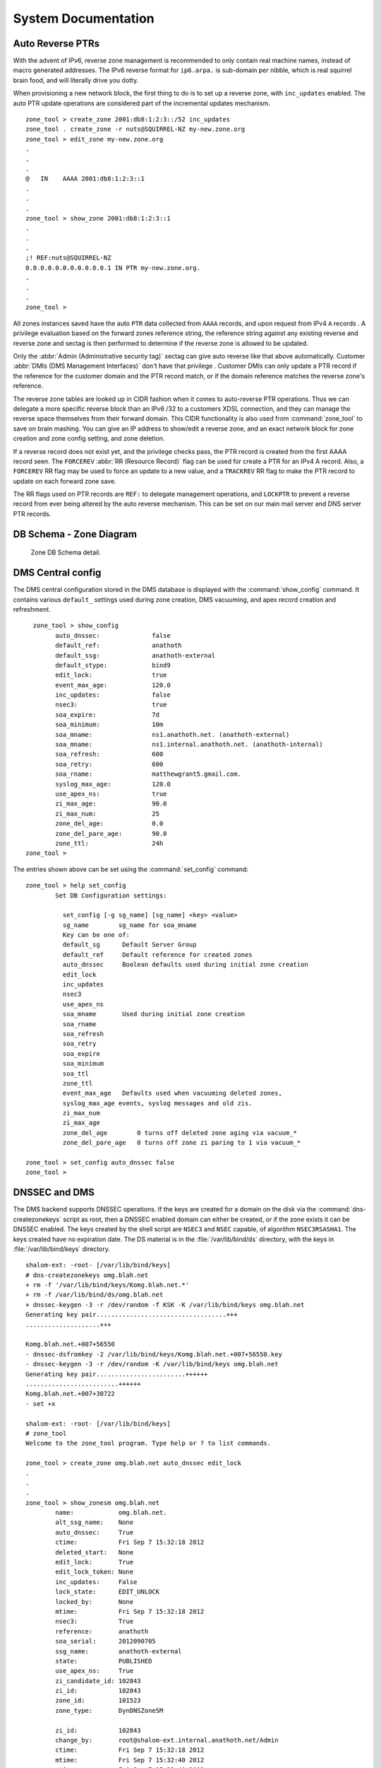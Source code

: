 .. _System-Documentation:

********************
System Documentation
********************

.. _Auto Reverse PTRs:

Auto Reverse PTRs
=================

With the advent of IPv6, reverse zone management is recommended to only contain
real machine names, instead of macro generated addresses. The IPv6 reverse
format for ``ip6.arpa.`` is sub-domain per nibble, which is real squirrel brain
food, and will literally drive you dotty.

When provisioning a new network block, the first thing to do is to set up a
reverse zone, with ``inc_updates`` enabled.  The auto PTR update operations are
considered part of the incremental updates mechanism.

::

      zone_tool > create_zone 2001:db8:1:2:3::/52 inc_updates
      zone_tool . create_zone -r nuts@SQUIRREL-NZ my-new.zone.org
      zone_tool > edit_zone my-new.zone.org
      .
      .
      .
      @   IN    AAAA 2001:db8:1:2:3::1
      .
      .
      .
      zone_tool > show_zone 2001:db8:1:2:3::1
      .
      .
      .
      ;! REF:nuts@SQUIRREL-NZ
      0.0.0.0.0.0.0.0.0.0.0.1 IN PTR my-new.zone.org.
      .
      .
      .
      zone_tool >



All zones instances saved have the auto ``PTR`` data collected from ``AAAA``
records, and upon request from IPv4 ``A`` records . A privilege evaluation
based on the forward zones reference string, the reference string against any
existing reverse and reverse zone and sectag is then performed to determine if
the reverse zone is allowed to be updated.

Only the :abbr:`Admin (Administrative security tag)` sectag can give auto
reverse like that above automatically. Customer :abbr:`DMIs (DMS Management
Interfaces)` don't have that privilege . Customer DMIs can only update a PTR
record if the reference for the customer domain and the PTR record match, or if
the domain reference matches the reverse zone's reference.

The reverse zone tables are looked up in CIDR fashion when it comes to
auto-reverse PTR operations. Thus we can delegate a more specific reverse block
than an IPv6 /32 to a customers XDSL connection, and they can manage the
reverse space themselves from their forward domain. This CIDR functionality is
also used from :command:`zone_tool` to save on brain mashing. You can give an
IP address to show/edit a reverse zone, and an exact network block for zone
creation and zone config setting, and zone deletion.

If a reverse record does not exist yet, and the privilege checks pass, the PTR
record is created from the first AAAA record seen. The ``FORCEREV`` :abbr:`RR
(Resource Record)` flag can be used for create a PTR for an IPv4 A record.
Also, a ``FORCEREV`` RR flag may be used to force an update to a new value, and
a ``TRACKREV`` RR flag to make the PTR record to update on each forward zone
save.

The RR flags used on PTR records are ``REF:`` to delegate management operations,
and ``LOCKPTR`` to prevent a reverse record from ever being altered by the auto
reverse mechanism. This can be set on our main mail server and DNS server PTR
records.

.. _DB-Schema-Zone-Diagram:

DB Schema - Zone Diagram
========================

.. _Zone-DB-Schema-detail:

.. figure:: images/Zone_Table_Structure.jpg

   Zone DB Schema detail.

.. _DMS-Central-config:

DMS Central config
==================

The DMS central configuration stored in the DMS database is displayed with the
:command:`show_config` command. It contains various ``default_`` settings used
during zone creation, DMS vacuuming, and apex record creation and refreshment.

::

        zone_tool > show_config
              auto_dnssec:              false
              default_ref:              anathoth
              default_ssg:              anathoth-external
              default_stype:            bind9
              edit_lock:                true
              event_max_age:            120.0
              inc_updates:              false
              nsec3:                    true
              soa_expire:               7d
              soa_minimum:              10m
              soa_mname:                ns1.anathoth.net. (anathoth-external)
              soa_mname:                ns1.internal.anathoth.net. (anathoth-internal)
              soa_refresh:              600
              soa_retry:                600
              soa_rname:                matthewgrant5.gmail.com.
              syslog_max_age:           120.0
              use_apex_ns:              true
              zi_max_age:               90.0
              zi_max_num:               25
              zone_del_age:             0.0
              zone_del_pare_age:        90.0
              zone_ttl:                 24h
      zone_tool >



The entries shown above can be set using the :command:`set_config` command::

      zone_tool > help set_config
              Set DB Configuration settings:

                set_config [-g sg_name] [sg_name] <key> <value>
                sg_name        sg_name for soa_mname
                Key can be one of:
                default_sg      Default Server Group
                default_ref     Default reference for created zones
                auto_dnssec     Boolean defaults used during initial zone creation
                edit_lock
                inc_updates
                nsec3
                use_apex_ns
                soa_mname       Used during initial zone creation
                soa_rname
                soa_refresh
                soa_retry
                soa_expire
                soa_minimum
                soa_ttl
                zone_ttl
                event_max_age   Defaults used when vacuuming deleted zones,
                syslog_max_age events, syslog messages and old zis.
                zi_max_num
                zi_max_age
                zone_del_age        0 turns off deleted zone aging via vacuum_*
                zone_del_pare_age   0 turns off zone zi paring to 1 via vacuum_*

      zone_tool > set_config auto_dnssec false
      zone_tool >

.. _DNSSEC-and-DMS:

DNSSEC and DMS
==============

The DMS backend supports DNSSEC operations. If the keys are created for a domain on the disk via the
:command:`dns-createzonekeys` script as root, then a DNSSEC enabled domain can either be created, or if the zone exists
it can be DNSSEC enabled. The keys created by the shell script are ``NSEC3`` and ``NSEC`` capable, of algorithm
``NSEC3RSASHA1``. The keys created have no expiration date. The DS material is in the :file:`/var/lib/bind/ds` directory,
with the keys in :file:`/var/lib/bind/keys` directory.

::

      shalom-ext: -root- [/var/lib/bind/keys]
      # dns-createzonekeys omg.blah.net
      + rm -f '/var/lib/bind/keys/Komg.blah.net.*'
      + rm -f /var/lib/bind/ds/omg.blah.net
      + dnssec-keygen -3 -r /dev/random -f KSK -K /var/lib/bind/keys omg.blah.net
      Generating key pair...................................+++
      ....................+++

      Komg.blah.net.+007+56550
      - dnssec-dsfromkey -2 /var/lib/bind/keys/Komg.blah.net.+007+56550.key
      - dnssec-keygen -3 -r /dev/random -K /var/lib/bind/keys omg.blah.net
      Generating key pair........................++++++
      .........................++++++
      Komg.blah.net.+007+30722
      - set +x

      shalom-ext: -root- [/var/lib/bind/keys]
      # zone_tool
      Welcome to the zone_tool program. Type help or ? to list commands.

      zone_tool > create_zone omg.blah.net auto_dnssec edit_lock
      .
      .
      .
      zone_tool > show_zonesm omg.blah.net
              name:            omg.blah.net.
              alt_ssg_name:    None
              auto_dnssec:     True
              ctime:           Fri Sep 7 15:32:18 2012
              deleted_start:   None
              edit_lock:       True
              edit_lock_token: None
              inc_updates:     False
              lock_state:      EDIT_UNLOCK
              locked_by:       None
              mtime:           Fri Sep 7 15:32:18 2012
              nsec3:           True
              reference:       anathoth
              soa_serial:      2012090705
              ssg_name:        anathoth-external
              state:           PUBLISHED
              use_apex_ns:     True
              zi_candidate_id: 102843
              zi_id:           102843
              zone_id:         101523
              zone_type:       DynDNSZoneSM

              zi_id:           102843
              change_by:       root@shalom-ext.internal.anathoth.net/Admin
              ctime:           Fri Sep 7 15:32:18 2012
              mtime:           Fri Sep 7 15:32:40 2012
              ptime:           Fri Sep 7 15:32:40 2012
              soa_expire:      7d
              soa_minimum:     10m
              soa_mname:       ns1.anathoth.net.
              soa_refresh:     600
              soa_retry:       600
              soa_rname:       matthewgrant5.gmail.com.
              soa_serial:      2012090705
              soa_ttl:         None
              zone_id:         101523

               zone_ttl:       24h
      zone_tool >
      zone_tool > show_zone omg.blah.net
      $TTL 24h
      $ORIGIN omg.blah.net.

      ;
      ;   Zone:        omg.blah.net.
      ;   Reference:   anathoth
      ;   change_by:   root@shalom-ext.internal.anathoth.net/Admin
      ;   zi_id:       102843
      ;   zi_ctime:    Fri Sep 7 15:32:18 2012
      ;   zi_mtime:    Fri Sep 7 15:32:40 2012
      ;   zi_ptime:    Fri Sep 7 15:32:40 2012
      ;


      ;| Apex resource records for omg.blah.net.
      ;!REF:anathoth
      @                       IN      SOA                ( ns1.anathoth.net. ;Master
      NS
                                                         matthewgrant5.gmail.com.
      ;RP email
                                                         2012090705   ;Serial
      yyyymmddnn
                                                         600          ;Refresh
                                                         600          ;Retry
                                                         604800       ;Expire
                                                         600
      ;Minimum/Ncache
                                                         )
                                 IN      NS              ns3.anathoth.net.
                                 IN      NS              ns2.anathoth.net.
                                 IN      NS              ns1.anathoth.net.

      zone_tool >

      shalom-ext: -root- [/var/lib/bind/ds]
      # cat omg.blah.net
      omg.blah.net. IN DS 56550 7 2
      2B2BFD4C06AF0B2CC3CFC6995555B05A1562A62D4A73C59148AFE582 CACEAE6F

``NSEC3`` non-walkable ``NX`` Domain processing can be selected for the zone by
using the :command:`zone_tool set_zone` command::

       zone_tool > set_zone omg.blah.net nsec3
       zone_tool >

Which takes the same flags as the :command:`create_zone` command.

.. note::
        
        For NSEC3, the secondary servers mast be capable of calculating NX responses to queries.
        Bind 9.6.3 ESRV and up are compatible with this requirement.


If the DS material for a domain needs to be recreated, use the :command:`dns-recreateds` command::


       shalom-ext: -root- [/var/lib/bind/keys]
       # dns-recreateds anathoth.net
       + dnssec-dsfromkey -2 /var/lib/bind/keys/Kanathoth.net.+007+57318.key
       + set +x

.. _etckeeper-and-/etc-on-Replica-and-Master-Servers:

``etckeeper`` and :file:`/etc` on Replica and Master Servers
============================================================

``etckeeper`` and ``ssh``
-------------------------

:command:`etckeeper` is a tool to keep the contents of :file:`/etc` in a git
VCS. When combined with :command:`ssh` and the appropriate :command:`git`
remote setup with ``cron``, it allows the :file:`/etc` of the other machine in
the master/replica DR pair to be kept on its alternate, and vice-versa. This
protects against the :file:`/etc` on the master being updated, the replica
being missed, and then finding that things aren't working on the replica when
the master dies, with no record of the updates needed for machine
configuration. For information on :command:`etckeeper` usage, see
:file:`/usr/share/doc/etckeeper/README.gz`. 

Example for diffing/checking out :file:`/etc/racoon/racoon-tool.conf` from
other machine::

       dms3-master:/etc# git diff dms4-dr/master racoon/racoon-tool.conf
       dms3-master:/etc# git checkout dms4-dr/master racoon/racoon-tool.conf
       dms3-master:/etc# git checkout HEAD racoon/racoon-tool.conf

.. warning::

            Be careful with the git checkout operation as missing the trailing
            path argument will cause :file:`/etc` to be changed to that of the other
            machine.

You can diff parts of etc against the other machine::

       dms-master-chc: -root- [/etc] # git diff dms-master-akl/master bind

       diff --git a/bind/rndc.conf b/bind/rndc.conf index 0b0d600..22f85c8
       100644 --- a/bind/rndc.conf +++ b/bind/rndc.conf @@ -8,20 +8,14 @@
       options { };


       -server    dms-master-chc {
       -          addresses { 2406:3e00:1001:1::2 port 953; };
       -          key "remote-key";
       -};
       -
       -
         server   dms-master-akl {
                  addresses { 2406:1e00:1001:1::2 port 953; };
                  key "remote-key";
        };


       -server    dms-ns2-chc {
       -          addresses { 2406:3e00:1001:2::2 port 953; };
       +server    dms-master-chc {
       +          addresses { 2406:3e00:1001:1::2 port 953; };
                  key "remote-key";
        };

       @@ -32,3 +26,9 @@ server dms-ns1-akl {
        };


       +server dms-ns2-chc {
       +       addresses { 2406:3e00:1001:2::2 port 953; };
       +       key "remote-key";
       +};
       +
       +

As well as checking out a directory/file so that it is same as on the other machine::


       dms-master-chc: -root- [/etc]
       # git checkout dms-master-akl/master bind/named.conf.options

Use :command:`etckeeper commit` to commit to the repository, and :command:`git fetch` on the other machine::

       dms-master-chc: -root- [/etc]
       # etckeeper commit
       .
       .
       .
       dms-master-akl: -root- [/etc]
       # git fetch dms-master-chc

.. note::
        
        Note that in the :file:`/etc` git repository, the revision trees for both of
        the machines are not connected together history wise, but they are very similar
        due to being installed from the same Linux distribution and package lists. So
        you have 2 completely separate trees in each git repository.

.. _Event-Queue-Inspection:

Event Queue Inspection
======================

The :command:`zone_tool` event queue inspection commands are:

+--------------------------------------+----------------------------------------------------------+
| :command:`show_event <event-id>`     | Given an event ID, show the contents of the event        |
+--------------------------------------+----------------------------------------------------------+
| :command:`ls_pending_events [-v]`    | List all pending events                                  |
+--------------------------------------+----------------------------------------------------------+
| :command:`ls_failed_events [-v] [n]` | List last *n* failed events, by default 25               |
+--------------------------------------+----------------------------------------------------------+
| :command:`ls_events [-v] [n]`        | List *n* events in queue in reverse order, by default 25 |
+--------------------------------------+----------------------------------------------------------+
| :command:`fail_event <event-id>`     | Manually fail an event                                   |
+--------------------------------------+----------------------------------------------------------+

The ``-v`` switch is for verbose output.

.. _Listing-Pending-Events:

Listing Pending Events
----------------------

This is probably the most used. By default it returns all the pending events. This is useful when you want to check
when the ``MasterSM`` is going to time out of ``HOLD``, a server is to be reconfigured or a Zone is to be reconfigured in
:file:`named.conf`. The example below displays the usual ``ServerSMCheckServer`` events, and then the result in the event
queue of :command:`zone_tool reconfig_all`.

::

       zone_tool > ls_pending_events
       ServerSMCheckServer       shalom-dr                             Tue   Nov   13   14:39:07   2012
       ServerSMCheckServer       dns-slave0                            Tue   Nov   13   14:44:15   2012
       ServerSMCheckServer       dns-slave1                            Tue   Nov   13   14:46:13   2012
       ServerSMCheckServer       en-gedi-auth                          Tue   Nov   13   14:43:04   2012
       ServerSMCheckServer       shalom-ext                            Tue   Nov   13   14:43:19   2012
       zone_tool > reconfig_all
       zone_tool > ls_pending_events -v
       ServerSMCheckServer 896877                              NEW
         dns-slave0
         Tue Nov 13 14:36:02 2012 Tue Nov 13        14:44:15 2012     --
       ServerSMCheckServer 896878                            NEW
         dns-slave1
         Tue Nov 13 14:36:20 2012 Tue Nov 13        14:46:13 2012     --
       ServerSMCheckServer 896879                            NEW
         en-gedi-auth
         Tue Nov 13 14:37:00 2012 Tue Nov 13        14:43:04 2012     --
       ServerSMCheckServer 896880                            NEW
         shalom-ext
         Tue Nov 13 14:37:49 2012 Tue Nov 13        14:43:19 2012     --
       ServerSMCheckServer 896881                            NEW
         shalom-dr
         Tue Nov 13 14:39:09 2012 Tue Nov 13        14:45:18 2012     --
       MasterSMAllReconfig 896882                            NEW

         Tue Nov 13 14:39:15 2012 Tue Nov 13 14:39:15 2012            --
       zone_tool > ls_pending_events
       ServerSMCheckServer       dns-slave0                            Tue   Nov   13   14:44:15   2012
       ServerSMCheckServer       dns-slave1                            Tue   Nov   13   14:46:13   2012
       ServerSMCheckServer       en-gedi-auth                          Tue   Nov   13   14:43:04   2012
       ServerSMCheckServer       shalom-ext                            Tue   Nov   13   14:43:19   2012
       ServerSMCheckServer       shalom-dr                             Tue   Nov   13   14:45:18   2012
       ServerSMConfigChange      shalom                                Tue   Nov   13   14:39:23   2012
       ServerSMConfigChange      en-gedi-auth                          Tue   Nov   13   14:39:23   2012
       ServerSMConfigChange      shalom-ext                            Tue   Nov   13   14:39:23   2012
       ServerSMConfigChange      shalom-dr                             Tue   Nov   13   14:39:23   2012
       ServerSMConfigChange      dns-slave0                            Tue   Nov   13   14:39:23   2012
       ServerSMConfigChange      dns-slave1                            Tue   Nov   13   14:39:23   2012
       MasterSMHoldTimeout                                             Tue   Nov   13   14:49:18   2012
       zone_tool >


.. _Listing-fialed-events:

Listing failed events
---------------------

Here is an example of how to list failed events::

        zone_tool > ls_failed_events
        ZoneSMEditTimeout    1142544                    FAILURE
          anathoth.net.               Fri Jun 27 09:40:04 2014  Fri Jun 27 09:41:25 2014
        ZoneSMEditTimeout    1142535                    FAILURE
          anathoth.net.               Fri Jun 27 09:39:00 2014  Fri Jun 27 09:39:29 2014
        ZoneSMEditTimeout    1140198                    FAILURE
          internal.anathoth.net.      Tue Jun 24 09:51:36 2014  Tue Jun 24 09:51:42 2014
        ZoneSMEditTimeout    1140190                    FAILURE
          anathoth.net.               Tue Jun 24 09:51:10 2014  Tue Jun 24 09:51:27 2014
        ZoneSMEditTimeout    1138791                    FAILURE
          internal.anathoth.net.      Sun Jun 22 23:04:04 2014  Sun Jun 22 23:05:51 2014
        ZoneSMEditTimeout    1138788                    FAILURE
          anathoth.net.               Sun Jun 22 23:03:15 2014  Sun Jun 22 23:03:35 2014
        ZoneSMEditTimeout    1138706                    FAILURE
          mattgrant.net.nz.           Sun Jun 22 21:09:40 2014  Sun Jun 22 21:10:26 2014
        ZoneSMEditTimeout    1138661                    FAILURE
          internal.anathoth.net.      Sun Jun 22 20:16:18 2014  Sun Jun 22 20:16:45 2014
        ZoneSMEditTimeout    1138634                    FAILURE
          anathoth.net.               Sun Jun 22 19:46:04 2014  Sun Jun 22 19:46:29 2014
        ZoneSMEditTimeout    1138622                    FAILURE
          internal.anathoth.net.      Sun Jun 22 19:45:40 2014  Sun Jun 22 19:45:59 2014
        ZoneSMEditTimeout    1138614                    FAILURE
          anathoth.net.               Sun Jun 22 19:45:18 2014  Sun Jun 22 19:45:31 2014
        ZoneSMEditTimeout    1138560                    FAILURE
          anathoth.net.               Sun Jun 22 18:30:14 2014  Sun Jun 22 18:31:37 2014
        ZoneSMEditTimeout    1137779                    FAILURE
          anathoth.net.               Sat Jun 21 22:26:02 2014  Sat Jun 21 22:27:18 2014
        ZoneSMEditTimeout    1137656                    FAILURE
          anathoth.net.               Sat Jun 21 19:15:26 2014  Sat Jun 21 19:18:09 2014
        ZoneSMEditTimeout    1124004                    FAILURE
          anathoth.net.               Mon May 12 21:44:03 2014  Mon May 12 21:44:05 2014
        ZoneSMEditTimeout    1124001                    FAILURE
          internal.anathoth.net.      Mon May 12 21:43:56 2014  Mon May 12 21:43:59 2014
        ZoneSMEditTimeout    1123312                    FAILURE
          internal.anathoth.net.      Sun May 11 21:12:04 2014  Sun May 11 21:12:08 2014
        ZoneSMEditTimeout    1123113                    FAILURE
          internal.anathoth.net.      Sun May 11 14:01:21 2014  Sun May 11 14:01:23 2014
        ZoneSMEditTimeout    1123093                    FAILURE
          internal.anathoth.net.      Sun May 11 13:24:12 2014  Sun May 11 13:24:22 2014
        ZoneSMEditTimeout    1112679                    FAILURE
          anathoth.net.               Sun Apr 27 18:27:11 2014  Sun Apr 27 18:27:38 2014
        ZoneSMEditTimeout    1112666                    FAILURE
          internal.anathoth.net.      Sun Apr 27 18:24:37 2014  Sun Apr 27 18:26:47 2014
        ZoneSMEditTimeout    1112036                    FAILURE
          anathoth.net.               Sat Apr 26 20:12:38 2014  Sat Apr 26 20:14:49 2014
        ZoneSMEditTimeout    1108303                    FAILURE
          internal.anathoth.net.      Mon Apr 21 18:27:37 2014  Mon Apr 21 18:28:00 2014
        ZoneSMEditTimeout    1108287                    FAILURE
          internal.anathoth.net.      Mon Apr 21 18:14:27 2014  Mon Apr 21 18:15:18 2014
        ZoneSMEditTimeout    1105472                    FAILURE
          anathoth.net.               Thu Apr 17 10:14:30 2014  Thu Apr 17 10:15:12 2014
        zone_tool > 

.. _Importing-Nuking-and-Destroying-Zones:

Importing, Nuking, and Destroying Zones
=======================================

:command:`Zone_tool` has a number of commands to enable the import of single
zones, single ZIs and multiple zones from a single
directory(:command:`load_zone`, :command:`load_zone_zi`,
:command:`load_zones`), as well as the :command:`nuke_zones` command to remove
incorrect imports from the DMS DB.

The :command:`zone_tool destroy_zone` command can also be used to erase a
single zone by its ``zone_id`` once it is deleted, and its named zone files
flushed by the :command:`dmsdmd` daemon. The
:command:`vacuum_zone`/:command:`vacuum_all` commands will immediately DELETE
the zones from the DB once the named zone files and configuration are cleaned
up on the DMS master server.

.. note::
            
        When importing zones, take care to specify the correct SECTAG,
        ``inc_updates`` flag, and SG group for the zones.


The ``-f`` flag can be given for use from scripts with these
:command:`zone_tool` commands. The :command:`load_zones` command will continue
to import other zones if a parse error occurs for some of the zones. Error
messages for each incorrect zone file will be printed to stdout, including line
number, for correction and subsequent import. :command:`Zone_tool load_zones`
expects that the file name for the zone is the actual exact domain name. Thus::

       grantma@dms3-master:~/test-zones/domain-reseller$ zone_tool load_zones -f *
       ***   Zone file '30somethings.co.aq': zone '30somethings.co.aq.' already
             exists.
       ***   Zone file 'foo-software.com': zone 'foo-software.com.' already
             exists.
       ***   Zone file 'fredmeansbusiness.co.aq': zone
             'fredmeansbusiness.co.aq.' already exists.
       ***   Zone file 'wallshop.co.aq': zone 'wallshop.co.aq.' already exists.
       ***   Zone file 'altair.co.aq': zone 'altair.co.aq.' already exists.
       ***   Zone file 'alternative-coats.co.aq': zone 'alternative-coats.co.aq.' 
             already exists.
       ***   Zone file 'roaring-meg.co.aq': zone 'roaring-meg.co.aq.' already exists.
       ^Cgrantma@dms3-master:~/test-zones/domain-reseller$
       grantma@dms3-master:~/test-zones/domain-reseller$ ^C
       grantma@dms3-master:~/test-zones/domain-reseller$ zone_tool nuke_zones -f *

The zone import code uses the same file parsing code that is used from the
:command:`zone_tool edit_zone` command. The ``dms.dms.zone_parser`` module is a
complete enough implementation of the :rfc:`1035` and :rfc:`1034` zone file
formats. All the RFC ``$`` directives are parsed, and unsupported directives
rejected with clear error messages.

The JSON RPC mechanism also supports zone file format import operations, along
with zone file based editing operations. This is so that Web control panel zone
file editors can be easily integrated with the system.

.. _Master and DR Replica Setup:
       
Master and DR Replica Setup
===========================

The master servers for the DMS are primarily a pair of servers, with the master
of the pair operating named as the DNS master server for all zones, running
:program:`dmsdmd`, and running the master PostgresQL DMS database. The replica
of the pair operates a BIND DNS slave server of all the zones, and PostgresQL
in hot standby mode.

Upon failure of the DMS master, the replica's :program:`named` can be restarted
as the master DNS server, PostgresQL promoted to full master, and
:program:`dmsdmd` started.

The above fail-over is achieved by manually running the
:command:`dms_promote_replica` script on the replica server. The master server
can be taken off line using the :command:`dms_master_down` script (the
:command:`dms_master_up` script reverses this operation).  After the master has
been taken down, it can be restarted as the master replica by using the
:command:`dms_start_as_replica` script.

The settings for the :command:`dms_` scripts are in the
:file:/etc/dms/dr-settings.sh file. The full list of the DMS fail over scripts
is:


+------------------------------------+------------------------------------------------------+
|  DMS DR script                     |     Function                                         |
+====================================+======================================================+
| :command:`dms_master_down`         | Manually take master down                            |
+------------------------------------+------------------------------------------------------+
| :command:`dms_master_up`           | Manually bring master up from above operation        |
+------------------------------------+------------------------------------------------------+
| :command:`dms_promote_replica`     | Promote replica server to master                     |
+------------------------------------+------------------------------------------------------+
| :command:`dms_start_as_replica`    | Restart/start a machine as a replica                 |
+------------------------------------+------------------------------------------------------+
| :command:`dms_pg_basebackup`       | Component operation - create PG host standby replica |
|                                    | data base                                            |
+------------------------------------+------------------------------------------------------+
| :command:`dms_write_recovery_conf` | Component operation - create PG recovery.conf file   |
+------------------------------------+------------------------------------------------------+
| :command:`dms_update_wsgi_dns`     | Component operation - update DMS failover CNAME      |
|                                    | record                                               |
+------------------------------------+------------------------------------------------------+

::

     shalom-ext: -root- [/home/grantma]
     # dms_master_down
     Stopping interface: dummy0.
     + do_dms_drif
     + [ -n dummy0 ]
     + return 0
     + perl -pe s/^(IF_AUTO.*)\s+dummy0(.*$)/\1\2/g -i
     /etc/netscript/network.conf
     + perl -pe s/^(IF_AUTO=")dummy0\s+(.*$)/\1\2/g -i
     /etc/netscript/network.conf
     + do_dms_wsgi
     + return 1
     + perl -pe s/^([^#].*zone_tool vacuum_all)$/#\1/ -i /etc/cron.d/dms-core
     + set +x
     [ ok ] Stopping net24dmd: net24dmd.
     [ ok ] Stopping domain name service...: bind9.
     + perl -pe s/^(local7.* :ompgsql:\S+,dms,rsyslog,.*$)/#\1/ -i
     /etc/rsyslog.d/pgsql.conf
     + set +x
     [ ok ] Stopping enhanced syslogd: rsyslogd.
     [ ok ] Starting enhanced syslogd: rsyslogd.
     [ ok ] Stopping PostgreSQL 9.1 database server: dms.
     + perl -pe s/^NET24DMD_ENABLE=.*$/NET24DMD_ENABLE=false/ -i
     /etc/default/net24dmd
     + perl -pe s/^OPTIONS=.*$/OPTIONS="-u bind -c
     \/etc\/bind\/named-dr-slave.conf"/ -i /etc/default/bind9

     shalom-ext: -root- [/home/grantma]
     .
     .
     .
     root@shalom-dr:/home/grantma# dms_promote_replica
     + perl -pe s/^#(\s*local7.* :ompgsql:\S+,dms,rsyslog,.*$)/\1/ -i
     /etc/rsyslog.d/pgsql.conf
     + set +x
     [ ok ] Stopping enhanced syslogd: rsyslogd.
     [ ok ] Starting enhanced syslogd: rsyslogd.
     - perl -pe s/^NET24DMD_ENABLE=.*$/NET24DMD_ENABLE=true/ -i
     /etc/default/net24dmd
     - perl -pe s/^OPTIONS=.*$/OPTIONS="-u bind"/ -i /etc/default/bind9
     - set +x
     [....] Stopping domain name service...: bind9waiting for pid 27511 to die
     . ok
     [ ok ] Starting domain name service...: bind9.
     [....] Starting net24dmd: net24dmd***    DB in Read Only mode -
     (InternalError) cannot execute INSERT in
            a read-only transaction 'INSERT INTO update_groups (update
       failed!
     - zone_tool write_rndc_conf
     - zone_tool reconfig_all
     - perl -pe s/^#+(.*zone_tool vacuum_all)$/\1/ -i /etc/cron.d/dms-core
     - do_dms_wsgi
     - return 1
     - set +x
     - perl -pe s/^(IF_AUTO=.*)"$/\1 dummy0"/g -i /etc/netscript/network.conf
     - set +x
     Configuring interface: dummy0.
     root@shalom-dr:/home/grantma#
     .
     .
     .
     shalom-ext: -root- [/home/grantma]
     # dms_start_as_replica
     dms_start_as_replica: Will replicate from 'shalom-dr.anathoth.net'
     Operation will destroy all data Proceed? (y/N)y
     dms_start_as_replica: replicating from 'shalom-dr.anathoth.net'
     341707/341707 kB (100%), 1/1 tablespace
     [ ok ] Stopping net24dmd: net24dmd.
     - do_dms_drif
     - [ -n dummy0 ]
     - return 0
     - perl -pe s/^(IF_AUTO.*)\s+dummy0(.*$)/\1\2/g -i
     /etc/netscript/network.conf
     - perl -pe s/^(IF_AUTO=")dummy0\s+(.*$)/\1\2/g -i
     /etc/netscript/network.conf
     - do_dms_wsgi
     - return 1
     - perl -pe s/^(local7.* :ompgsql:\S+,dms,rsyslog,.*$)/#\1/ -i
     /etc/rsyslog.d/pgsql.conf
     - perl -pe s/^([^#].*zone_tool vacuum_all)$/#\1/ -i /etc/cron.d/dms-core
     - perl -pe s/^NET24DMD_ENABLE=.*$/NET24DMD_ENABLE=false/ -i
     /etc/default/net24dmd
     - perl -pe s/^OPTIONS=.*$/OPTIONS="-u bind -c
     \/etc\/bind\/named-dr-slave.conf"/ -i /etc/default/bind9
     - set +x
     [ ok ] Starting PostgreSQL 9.1 database server: dms.
     [ ok ] Starting domain name service...: bind9.

     shalom-ext: -root- [/home/grantma]
     #



At any time, the status of the cluster can be displayed on any of the Master
servers (running and replicas) using the :command:`zone_tool show_dms_status`
command::

       zone_tool > show_dms_status

       show_master_status:

                  MASTER_SERVER:            shalom-ext

                  NAMED master configuration state:

                  hold_sg:                  HOLD_SG_NONE
                  hold_sg_name:             None
                  hold_start:               None
                  hold_stop:                None
                  replica_sg_name:          anathoth-replica
                  state:                    READY

       show_replica_sg:
               sg_name:                        anathoth-replica
               config_dir:                     /etc/bind/anathoth-master
               master_address:                 2001:470:f012:2::2
               master_alt_address:             2001:470:f012:2::3
               replica_sg:                     True
               zone_count:                     14

                  Replica SG named status:
                  shalom-dr                               2001:470:f012:2::3

                             OK

       ls_server:
       dns-slave0                   Thu Nov 8 12:04:25 2012                                           OK
               2001:470:c:110e::2                      111.65.238.10
               ping: 5 packets transmitted, 5 received, 0.00% packet                        loss
       dns-slave1                   Thu Nov 8 12:01:58 2012                                           OK
               2001:470:66:23::2                       111.65.238.11
               ping: 5 packets transmitted, 5 received, 0.00% packet                        loss
       en-gedi-auth                 Thu Nov 8 12:08:05 2012                                           OK
               fd14:828:ba69:6:5054:ff:fe39:54f9       172.31.12.2
               ping: 5 packets transmitted, 5 received, 0.00% packet                        loss
       shalom                       Thu Nov 8 12:04:12 2012                                           OK
               fd14:828:ba69:1:21c:f0ff:fefa:f3c0      192.168.110.1
               ping: 5 packets transmitted, 5 received, 0.00% packet                        loss
       shalom-dr                    Thu Nov 8 12:04:46 2012                                           OK
               2001:470:f012:2::3                      172.31.10.4
               ping: 5 packets transmitted, 5 received, 0.00% packet                        loss
       shalom-ext                   Thu Nov 8 12:04:12 2012                                           OK
               2001:470:f012:2::2                      172.31.10.2
               ping: 5 packets transmitted, 5 received, 0.00% packet loss

       list_pending_events:
       ServerSMCheckServer       dns-slave1                   Thu Nov   8 12:11:25
       2012
       ServerSMCheckServer       shalom-ext                   Thu Nov   8 12:12:15
       2012
       ServerSMCheckServer       shalom                       Thu Nov   8 12:13:47
       2012
       ServerSMCheckServer       dns-slave0                   Thu Nov   8 12:14:23
       2012
       ServerSMCheckServer       shalom-dr                    Thu Nov   8 12:14:19
       2012
       ServerSMCheckServer       en-gedi-auth                 Thu Nov   8 12:15:58
       2012

       zone_tool >

.. _Master-server-SM-and-Reconfiguration:

Master server SM, and Reconfiguration
=====================================

At its core, DMS has a master server state machine (``MasterSM``) which is used to
drive the ``ServerSM`` state machines via each SG. The master status can be shown
via :command:`show_master_status`::

      zone_tool > show_master_status

                 MASTER_SERVER:           shalom-ext

                 NAMED master configuration state:

              hold_sg:                    HOLD_SG_NONE
              hold_sg_name:               None
              hold_start:                 None
              hold_stop:                  None
              replica_sg_name:            anathoth-replica
              state:                      READY
      zone_tool >

It drives the 10 minute :command:`rndc` cycle for the DMS master DNS server and
all slaves. It has 2 states, ``HOLD`` and ``READY``.

::

       zone_tool > show_master_status

                  MASTER_SERVER:            shalom-ext

                  NAMED master configuration state:

               hold_sg:           HOLD_SG_NONE
               hold_sg_name:      None
               hold_start:        Thu Nov 8 12:58:37 2012
               hold_stop:         Thu Nov 8 13:08:37 2012
               replica_sg_name:   anathoth-replica
               state:             HOLD
       zone_tool > ls_pending_events
       ServerSMCheckServer       dns-slave0                                       Thu Nov      8 12:59:17
       2012
       ServerSMCheckServer       shalom                                           Thu Nov      8 13:00:57
       2012
       ServerSMCheckServer       en-gedi-auth                                     Thu Nov      8 13:01:26
       2012
       ServerSMCheckServer       shalom-dr                                        Thu Nov      8 13:02:29
       2012
       ServerSMCheckServer       dns-slave1                                       Thu Nov      8 13:02:06
       2012
       ServerSMCheckServer       shalom-ext                                       Thu Nov      8 13:04:29
       2012
       ServerSMConfigChange      shalom                                           Thu Nov      8 12:58:42
       2012
       ServerSMConfigChange      en-gedi-auth                                     Thu Nov      8 12:58:42
       2012
       ServerSMConfigChange      shalom-ext                                       Thu Nov      8 12:58:42
       2012
       ServerSMConfigChange      shalom-dr                                        Thu Nov      8 12:58:42
       2012
       ServerSMConfigChange      dns-slave1                                       Thu Nov      8 12:58:42
       2012
       ServerSMConfigChange      dns-slave0                                       Thu Nov      8 12:58:42
       2012
       MasterSMHoldTimeout                                                        Thu Nov      8 13:08:37
       2012
       zone_tool >

During the hold state, any reconfiguration requests will be honored for either
all SGs, or partially for one SG. That is what is tracked via the ``hold_sg``
and ``hold_sg_name`` fields displayed above. The ``hold_start`` and
``hold_stop`` fields are time stamps for start and end of a HOLD period.
After a HOLD, and during READY any configuration change for :program:`named` will
immediately happen, followed by the HOLD :command:`rndc` wait period.

The :command:`reconfig_all` command reconfigures ALL SGs, replicas and slaves.
:command:`reconfig_master`, only the master DNS server,
:command:`reconfig_replica_sg`, the replica SG group consisting of the DMS
master server and all replicas. And last but not least :command:`reconfig_sg
<sg-name>` reconfigures one SG. These commands configure all the name server
configuration for the DNS servers involved in the DNS server network. For
example for ISC BIND named, this is the :file:`named.conf` contents.

The following is log of a :program:`zone_tool` terminal session demonstrating the ``reconfig`` commands. Note how the ``hold_sg``
changes as one SG, replica SG, being individually reconfigured, and full reconfiguration. The scope of the
reconfigure is stored if the Master SM is in HOLD, escalated if needed, and then performed after the
``MasterSMHoldTimeout`` event exits the HOLD state.

.. note::

            If the ``MasterSMHoldTimeOut`` event goes missing, the HOLD state will not be exited. This
            evidence of this is that hold_start and hold_stop are both in the past. A zone_tool reset_master
            command will be needed to restart the Master State Machine (MasterSM)

::

      zone_tool > help reconfig_master

                  Reconfigure master DNS server: reconfig_master

                  Reconfigures the master DNS server via 'rndc reconfig'

      zone_tool > help reconfig_replica_sg

                  Reconfigure the Replica SG's DNS servers:

                  reconfig_replica_sg

                  Rsyncs DNSSEC key material to all DR replicas, and reconfigure all
      the
                  DR replica named processes.

      zone_tool > reconfig_master
      zone_tool > show_master_status

                  MASTER_SERVER:            shalom-ext

                  NAMED master configuration state:

              hold_sg:           HOLD_SG_NONE
              hold_sg_name:      None
              hold_start:        Thu Nov 8 12:11:22 2012
              hold_stop:         Thu Nov 8 12:21:22 2012
              replica_sg_name:   anathoth-replica
              state:             HOLD
      zone_tool > reconfig_replica_sg
      zone_tool > show_master_status

                  MASTER_SERVER:            shalom-ext

                  NAMED master configuration state:

                  hold_sg:                  14
                  hold_sg_name:             anathoth-replica

        hold_start:        Thu Nov 8 12:11:22 2012
        hold_stop:         Thu Nov 8 12:21:22 2012
        replica_sg_name:   anathoth-replica
        state:             HOLD
        zone_tool > ls_pending_events
        ServerSMCheckServer       shalom-ext                 Thu Nov   8 12:12:15
        2012
        ServerSMCheckServer       shalom                     Thu Nov   8 12:13:47
        2012
        ServerSMCheckServer       dns-slave0                 Thu Nov   8 12:14:23
        2012
        ServerSMCheckServer       shalom-dr                  Thu Nov   8 12:14:19
        2012
        ServerSMCheckServer       en-gedi-auth               Thu Nov   8 12:15:58
        2012
        MasterSMHoldTimeout                                  Thu Nov   8 12:21:22
        2012
        ServerSMCheckServer       dns-slave1                 Thu Nov   8 12:18:38
        2012
        zone_tool >
        .
        .
        .
        zone_tool > reconfig_sg anathoth-internal
        zone_tool > ls_pending_events
        ServerSMCheckServer       dns-slave1                 Thu Nov   8 12:28:33
        2012
        ServerSMCheckServer       shalom-ext                 Thu Nov   8 12:26:07
        2012
        ServerSMCheckServer       dns-slave0                 Thu Nov   8 12:26:11
        2012
        MasterSMHoldTimeout                                  Thu Nov   8 12:31:26
        2012
        ServerSMCheckServer       shalom                     Thu Nov   8 12:29:35
        2012
        ServerSMCheckServer       shalom-dr                  Thu Nov   8 12:31:43
        2012
        ServerSMCheckServer       en-gedi-auth               Thu Nov   8 12:33:26
        2012
        zone_tool > show_master_status

                MASTER_SERVER:     shalom-ext

                NAMED master configuration state:

                hold_sg:           8
                hold_sg_name:      anathoth-internal
                hold_start:        Thu Nov 8 12:21:26 2012
                hold_stop:         Thu Nov 8 12:31:26 2012
                replica_sg_name:   anathoth-replica
                state:             HOLD
        zone_tool >

        .
        .
        .
        zone_tool > show_master_status

                MASTER_SERVER:     shalom-ext

                NAMED master configuration state:

                hold_sg:           HOLD_SG_NONE
                hold_sg_name:      anathoth-internal
                hold_start:        Thu Nov 8 12:31:32 2012
                hold_stop:         Thu Nov 8 12:41:32 2012
                replica_sg_name:   anathoth-replica
                state:             HOLD
        zone_tool > reconfig_all
        zone_tool > show_master_status

                MASTER_SERVER:     shalom-ext

                NAMED master configuration state:

                hold_sg:           HOLD_SG_ALL
                hold_sg_name:      None
                hold_start:        Thu Nov 8 12:31:32 2012
                hold_stop:         Thu Nov 8 12:41:32 2012
                replica_sg_name:   anathoth-replica

                       state:                       HOLD
               zone_tool >

.. _Named.conf-and-Zone-Templating:
     
Named.conf and Zone Templating
======================================

On all the servers in the DMS system, the DNS server configuration is designed
to use include files and per zone templates. The master and replica servers are
currently BIND v9 only, but the DMS is designed to support different types of DNS servers
(configured as slave servers) such as `NSD v3
<http://www.nlnetlabs.nl/projects/nsd/>`, `Knot <http://www.knot-dns.cz>`, as
well as `BIND 9 <http://www.isc.org>`.

To simplify the authentication for the DNS servers, the network connection
between the master and replica/slave servers is encrypted and integrity
protected by using IPSEC. This enables the BIND 9 ACLs to specified by IP
address only, simplifying the configuration segments that need to be generated
for the DNS replica/slave servers.

The include files are generated on the master, rsynced to all the servers, and
then the servers are reconfigured via the rndc protocol or by a local daemon on
the server stating the rsynced include file. If one of the servers gets
compromised, it can be cut off by disabling its IPSEC connection or halting it.

+---------------------------------------------+------------------------+--------------------------------------------------------------------+
| File/Directory                              |  Server                | Description                                                        |
+=============================================+========================+====================================================================+
| :file:`/var/lib/dms/rsync-config`           | slaves and replicas    | :file:`named.conf` include segments                                |
|                                             | (master as replica     |                                                                    |
|                                             | for DR)                |                                                                    |
+---------------------------------------------+------------------------+--------------------------------------------------------------------+
| :file:`/var/lib/dms/master-config`          | master (replica - DR)  | Master :file:`named.conf` include                                  |
|                                             |                        | segment                                                            |
+---------------------------------------------+------------------------+--------------------------------------------------------------------+
| :file:`/etc/dms/server-admin-config/bind9`  | master (replica - DR)  | :file:`named.conf` segments for ``bind9``                          |
|                                             |                        | slaves. Seperate segments for                                      |
|                                             |                        | controls, logging, options and local.                              |
|                                             |                        | :command:`zone_tool rsync_server_admin_config`                     |
|                                             |                        | distributes these portions out.                                    |
+---------------------------------------------+------------------------+--------------------------------------------------------------------+
| :file:`/etc/dms/server-config-templates`    | master (replica - DR)  | Zone templates for replicas and slaves. See below.                 |
+---------------------------------------------+------------------------+--------------------------------------------------------------------+
| :file:`/etc/dms/master-config-templates`    | master (replica - DR)  | zone templates for running master :file:`named.conf`               |
+---------------------------------------------+------------------------+--------------------------------------------------------------------+
| :file:`/etc/dms/config-templates`           | master (replica - DR)  | :file:`rndc.conf` templates for creating                           |
|                                             |                        | :file:`/etc/bind/rndc.conf`, and TSIG key                          |
|                                             |                        | template for :command:`zone_tool tsig_key_generate`                |
+---------------------------------------------+------------------------+--------------------------------------------------------------------+
| :file:`/var/lib/dms/dms-sg`                 | master (replica - DR)  | Per SG include dirs for configuration segments to be rsynced.      |
+---------------------------------------------+------------------------+--------------------------------------------------------------------+
| :file:`/etc/dms/bind`                       | master (replicas - DR) | Configuration generated by :program:`dmsdmd` for :program:`named`. |
+---------------------------------------------+------------------------+--------------------------------------------------------------------+
| :file:`/etc/dms/bind/named-dr-replica.conf` | master (replica - DR)  | Slave :program:`named` configuration for                           |
|                                             |                        | replicating running master                                         |
|                                             |                        | :file:`/var/lib/bind/dynamic` zone                                 |
|                                             |                        | database. Contains DNSSEC                                          |
|                                             |                        | RRSIG and other non-database                                       |
|                                             |                        | :program:`bind9` master data that should be                        |
|                                             |                        | replicated.                                                        |
+---------------------------------------------+------------------------+--------------------------------------------------------------------+
| :file:`/var/lib/dms/dms-sg`                 | master (replica - DR)  | Per SG include dirs for configuration segments to be rsynced.      |
+---------------------------------------------+------------------------+--------------------------------------------------------------------+
| :file:`/var/lib/bind/dynamic`               | master and replicas    | Named DNS dynamic database. Contains DNS cryptographic data that   |
|                                             |                        | should be replicated between master servers. Replicated via        |
|                                             |                        | Replica slave named process.                                       |
+---------------------------------------------+------------------------+--------------------------------------------------------------------+
| :file:`/var/cache/bind/slave`               | All slaves             | Slave zone cache database.                                         |
+---------------------------------------------+------------------------+--------------------------------------------------------------------+

.. note::
         
        All the directories listed above for the master should be manually synchronised with the all
        replicas for reliable fail over.

In all the following templates, the keys used are the ones given in the files. They are of the Python string ``%/sprintf``
form ``%(key_name)s``

Master :file:`named.conf` include templates in /etc/dms/master-config-templates are:

+---------------------------------+------------------------------------+
| File                            | Description                        |
+=================================+====================================+
| :file:`auto-dnssec-config.conf` | DNSSEC dynamic DNS zone template   |
+---------------------------------+------------------------------------+
| :file:`dynamic-config.conf`     | dynamic DNS zone template          |
+---------------------------------+------------------------------------+
| :file:`server-acl.conf`         | template for server ACLs           |
+---------------------------------+------------------------------------+
| :file:`slave-config.conf`       | Slave DNS zone template - not used |
+---------------------------------+------------------------------------+
| :file:`static-config.conf`      | Static zone template - not used    |
+---------------------------------+------------------------------------+

Server :file:`named.conf` include templates in :file:`/etc/dms/server-config-templates` and segments are:

+----------------------------+----------------------------------------+
| File                       | Description                            |
+============================+========================================+
| :file:`bind9.conf`         | :program:`Bind9` slave zone template   |
+----------------------------+----------------------------------------+
| :file:`bind9-replica.conf` | :program:`Bind9` replica zone template |
+----------------------------+----------------------------------------+

:program:`Nsd3` server zone config templates would have ``nsd3`` in their name.

Administration server :file:`named.conf` segments in :file:`/etc/net24/server-admin-config/bind9` are:

+-------------------------+-------------------------------------------------------------------+
| File                    | Description                                                       |
+=========================+===================================================================+
| :file:`controls.conf`   | Controls segment of named.conf. Used to control :command:`rndc`   |
|                         | access                                                            |
+-------------------------+-------------------------------------------------------------------+
| :file:`logging.conf`    | Logging :file:`named.conf` segment. Configures named to log       |
|                         | to ``local7`` facility.                                           |
+-------------------------+-------------------------------------------------------------------+
| :file:`options.conf`    | Options include segment. Needs to be included as it is            |
|                         | better to manually specify ``listen-on`` directives on each       |
|                         | individual server                                                 |
+-------------------------+-------------------------------------------------------------------+
| :file:`rndc-remote.key` | :command:`Rndc` remote key used in :file:`/etc/bind/rndc.conf` on |
|                         | masters, and in :file:`controls.conf` above.                      |
+-------------------------+-------------------------------------------------------------------+

The above segments are free form, and can be rearranged. No fields are filled in from :program:`dmsdmd`.

Miscellaneous templates in :file:`/etc/net24/config-templates` are:

+--------------------------+-------------------------------------------------------------+
| File                     | Description                                                 |
+==========================+=============================================================+
| :file:`rndc.conf-header` | Top of :file:`rndc.conf`. Contains default settings and key |
|                          | includes                                                    |
+--------------------------+-------------------------------------------------------------+
| :file:`rndc.conf-server` | Per server :file:`rndc.conf` template                       |
+--------------------------+-------------------------------------------------------------+
| :file:`tsig.key`         | :command:`zone_tool tsig_key_generate` TSIG key template    |
+--------------------------+-------------------------------------------------------------+

.. _Netscript-Iptables-and-Filtering-Incoming-IPSEC:

Netscript, Iptables and Filtering Incoming IPSEC
================================================


As the servers over seas and across other networks are connected to using IPSEC
transport mode to secure the zone traffic for business confidentiality and
competition reasons, and for ease of :file:`named.conf` configuration, the
incoming traffic has to be filtered on the DMS master server. The IPSEC
Security Policy Database is not stateful, and is just IP address based when in
comes to multiple ports being opened, especially many to one in both
directions. If one of the slaves is compromised the SPD cannot prevent any one
on that host from connecting back to any port on the Master DMS servers. The
SPD can only really deal with many to one port type IPSEC relationships.

.. note::

   :program:`Netscript-ipfilter` is the package that most of you will want to use.
   The filtering below functionality been made available in it.  As part of the move
   to systemd, DMS will be made to work with :program:`ifupdown` when it comes to DR.

:program:`Netscript-2.4` is one of my tools for managing network configuration
and :program:`iptables` under Debian. It uses
:command:`iptables-save`/:command:`iptables-restore` with roll back. It is
inspired by my experience with programming routers, in terms of interface
manipulation and IP filtering. It replaces :program:`ifupdown`, which is
probably fundamentally broken according to the router RFC1812 in terms of
interface manipulation and addressing (pseudo-device concept for each address,
whereas kernel complies with this.)

The network configuration is in :file:`/etc/netscript/network.conf`. This file
is a actually sourced as a shell script by :file:`/sbin/netscript`. IP
addresses are set in the ``eth0_IPADDR`` variable, with ``IF_AUTO`` specifying
the interfaces brought up on boot.

The :command:`netscript` command has the following help::


       dms-chc: -root- [/etc/net24/conf-templates]
       # netscript
       Usage: netscript start|stop|reload|restart
              netscript ifup|ifdown|ifqos|ifreload
                   {eth0|dms0|dms1|gre0|sit0|all}
              netscript compile [-fqh] [-b max-backup-level]
       Usage: netscript ipfilter load|clear|fairq|flush|fwd|nofwd|reload|save
                                      usebackup [backup-number]
              netscript ipfilter exec
       Configure|FORWARD|INPUT|icmpfwd|icmphost|inbrdr|ingress|ingrssfwd|ipfwd|ipl
       cl|laptopfw|log|martians|outbrdr|portscan|smb|snmp
                                      [chain p1 p2 ...]
       Usage: netscript ip6filter load|clear|fairq|flush|fwd|nofwd|reload|save
                                      usebackup [backup-number]
              netscript ip6filter exec icmphost|laptopfw|log
                                      [chain p1 p2 ...]

as well as man pages. The :command:`netscript ipfilter`/:command:`ip6filter`
verbs are the ones used to save and load/reload the firewall configuration. The
:program:`iptables` files are saved as
:file:`/etc/netscript/iptables{,.1,.2,.3}` and
:file:`/etc/netscript/ip6tables{,.1,.2,.3}`.

The number of roll back files can be altered in the :file:`network.conf` file.
The :command:`netscript ipfilter exec` shell functions create a chain of the
given name, with addresses and networks possibly given as variables in
network.conf. ICMP host and router grooming packet chains are there. For ICMPv6
I did::

       # netscript ip6filter exec icmphost
       # netscript ip6filter exec log

which created chains I could hook into INPUT to groom ICMP for the host, and at
the end of INPUT to log all no-accepted traffic. The log chain has a
rate-limiter applied to save on runaway syslog messages.

:command:`iptables`/:command:`ip6tables` commands are used directly to
configure the kernel Netfilter filters. The :command:`iptables -I` (insert),
:command:`-R` (replace) arguments take a line number after the filter name. The
line numbers can be printed by specifying :command:`--line-numbers` to
:command:`iptables -vnL <chain-name>`

:command:`netscript ipfilter` examples are::

       dms-chc: -root- [/etc/dms/conf-templates]
       # netscript ip6filter save
       Saving IPv6 filters...done.


       dms-chc: -root- [/etc/dms/conf-templates]
       # netscript ipfilter save
       Saving IPv4 filters...done.


       dms-chc: -root- [/etc/dms/conf-templates]
       # netscript ipfilter usebackup 2
       Loading IPv4 filters...done.

       dms-chc: -root- [/etc/dms/conf-templates]
       # netscript ip6filter usebackup 2
       Loading IPv6 filters...done.

       dms-chc: -root- [/etc/dms/conf-templates]
       # netscript ip6filter reload
       Loading IPv6 filters...done.

       dms-chc: -root- [/etc/dms/conf-templates]
       # netscript ipfilter reload
       Loading IPv4 filters...done.

       dms-chc: -root- [/etc/dms/conf-templates]
       #

.. _Python WSGI and JSON/RPC over HTTPS:

Python WSGI and JSON/RPC over HTTPS
===================================

The interface between the DMS Web servers and the DMS server is a Web service.
The DMI servers talk JSON/RPC over HTTPS to the DMS running master server. Fail
over is handled by a CNAME `dms-server.failover.some.org`, which updated by the
:command:`dms_promote_replica script`. The HTTP connections are integrity
protected by SSL, and use HTTP basic-auth to authenticate to the URL attachment
upon the DMS server, which is configured with that DMIs sectag.

The web service is set up as a Python3 WSGI script, running under
:program:`apache2` `mod_wsgi`. WSGI is defined in PEP 3333 The WSGI scripts are
configured to run in separate :program:`apache2` daemon processes. The hook
point URLs are as follows:

+-----------------------------+----------------------------------------------------+
| :file:`/list_zone`          | Just for listing all zones. For Admin DMI use only |
+-----------------------------+----------------------------------------------------+
| :file:`/admin_dms`          | Admin DMS access point. For systems                |
|                             | administrators/NOC                                 |
+-----------------------------+----------------------------------------------------+
| :file:`/helpdesk_dms`       | Help desk DMS access point                         |
+-----------------------------+----------------------------------------------------+
| :file:`/value_reseller_dms` | 1st Domains customer DMS access point.             |
+-----------------------------+----------------------------------------------------+
| :file:`/hosted_dms`         | Hosted customer DMS access point                   |
+-----------------------------+----------------------------------------------------+

.. _WSGI-configuration-files-and-directories:

WSGI configuration files and directories
----------------------------------------

All of these files are in the :file:`/etc` tree to comply with Debian configuration policy.

+---------------------------------------+------------------------------------+
| :file:`/etc/dms/dms-wsgi-apache.conf` | Apache 2 Debian style include file |
+---------------------------------------+------------------------------------+
| :file:`/etc/dms/wsgi-scripts`         | WSGI scripts                       |
+---------------------------------------+------------------------------------+
| :file:`/etc/dms/htpasswd-dms`         | Apache 2 :command:`htpasswd` file  |
|                                       | for DMS basic authentication       |
+---------------------------------------+------------------------------------+

The :file:`/etc/dms/dms-wsgi-apache.conf` contains all the :program:`apache2`
configuration for the URL hook points and basic authentication in Location
directives, as well as defining the ``mod_wsgi`` daemon processes for each type
of access.  The list_zone access for the administrator and help desk DMIs uses a
separate daemon to the rest as it allocates lots of memory each time it is run,
and has to die off quickly to prevent resource consumption. The rest of the RPC
call profile is for only per zone or small listing requests each time, and
these are configured into longer running daemon processes, with far more
threads.

The RSS memory of the apache daemons should be monitored, as this is where a
memory leak problem is most likely to occur in the system. :command:`Zone_tool`
hardly uses any memory, as it is typically not a long running process.
:program:`dmsdmd` uses server side data base cursors and self monitors its RSS
usage. If the configured ``memory_exec_threshold`` of 250MB is exceeded, it
will re exec() itself when once the event queue is empty, thus releasing all
the sparsely allocated RSS memory.

.. _IPSEC:

IPSEC
=====

.. note::
   Any IPSEC IKE daemon can be used, and Strongswan is recommended. See :ref:`IPSEC-set-up`
   
Racoon
------
     
Initially The reasons for using :program:`racoon`:

 * compatibility cross platform, FreeBSD, NetBSD and Linux
         
 * protocol compatibility, both IPv6 and IPv4

 * historically the native IPSEC IKE and key management tools for NetBSD,
   FreeBSD, and Linux
 
 * historically native IPv6 and IPv4, as they are from the KAME project.
  
 * maturity
 
 * strongswan is a later implementation. Originally Linux only. A few years ago
   it was as fully tested with IPv6 as :program:`racoon`/:command:`setkey`. 

On the DMS, :command:`racoon-tool` is used to wrap :command:`racoon` and
:program:`setkey`. This is a Perl script that has been ported to FreeBSD, and
is software I originally wrote to help make :program:`racoon` more manageable
for VPN network use. It was inspired in part by FreeSWAN, but it has a sensible
set of defaults such as ``hmac-sha1``, AES/3DES. Most things you need to
configure for run of the mill IPSEC can be done with it. Can do PSK and X509
certificate authentication.

When installing in Debian, choose ``racoon-tool`` configuration mode.
:command:`racoon-tool` is made to operate as an Init.d script would. Its
configuration is in :file:`/etc/racoon/racoon-tool.conf`, with a directory
:file:`/etc/racoon/racoon-tool.conf.d` for configuration segments. Once the
``%default`` is set in :file:`racoon-tool.conf`, it only takes a PSK added to
:file:`/etc/racoon/psk.txt` and 5 lines in a configuration segment to get one
end of an IPSEC connection configured.

Racoon directories and files:
^^^^^^^^^^^^^^^^^^^^^^^^^^^^^

+----------------------------------------+------------------------------------+
| :file:`/etc/racoon`                    | :program:`Racoon` configuration    |
+----------------------------------------+------------------------------------+
| :file:`/etc/racoon/racoon-tool.conf`   | Master :command:`racoon-tool`      |
|                                        | configuration file                 |
+----------------------------------------+------------------------------------+
| :file:`/etc/racoon/racoon-tool.conf.d` | :command:`Racoon-tool` per segment |
|                                        | configuration directory            |
+----------------------------------------+------------------------------------+
| :file:`/var/lib/racoon/racoon.conf`    | :command:`racoon-tool` generated   |
|                                        | :file:`racoon.conf`                |
+----------------------------------------+------------------------------------+

.. note::
 The :command:`racoon-tool` segment configuration directory could be used for a
 shell script to automate adding a new DNS slave server quickly.

:command:`racoon-tool` has a full man page and has an entry :file:`README.Debian`::

      racoon-tool
      -----------
      racoon-tool is back. It is a management script that simplifies looking
      after setkey SPD rules, and basic racoon.conf on a connection oriented
      basis. It now functions in transport mode and tunnel mode, with anonymous
      VPN service, and supports PSK/X509 authentication and IPv6. It should
      also function on the FreeBSD kernel.

      Yes, racoon-tool is debian specific, upstream doesn't like it, it does
      have all the features when compared to racoon.conf(5). If you're
      interested in using the latest and greatest feature in racoon, and
      advanced functionality use /etc/racoon/racoon.conf directly.

Here is a sample :file:`racoon-tool.conf` from dms-chc::


      #
      # Configuration file for racoon-tool
      #
      # See racoon-tool.conf(5) for details
      #

      global:
                 # How to control the syslog level
                 log: notify

      connection(%default):
              # source address on this box
              src_ip: 2406:3e00:1001:1::2
              admin_status: disabled



with a :file:`racoon-tool.conf.d` segment :file:`dms-akl.conf`::


      peer(2406:1e00:1001:1::2):

      connection(dms-akl):
              dst_ip: 2406:1e00:1001:1::2
              admin_status: enabled

:command:`racoon-tool` will print out a summary of its sub commands if -h or no
arguments are given. It follows the bread crumbs idea so that you can easily
find your way through it. Useful sub commands are:

+--------------------+-------------------------------------------+
| :command:`vlist`   | List all VPN connections                  |
+--------------------+-------------------------------------------+
| :command:`vup`     | start a VPN connection                    |
+--------------------+-------------------------------------------+
| :command:`vdown`   | stop a VPN connection                     |
+--------------------+-------------------------------------------+
| :command:`vreload` | reload a connection                       |
+--------------------+-------------------------------------------+
| :command:`vmenu`   | Start VPN menu management mode. Lists all |
|                    | connections in SPD, and you can shut down |
|                    | VPN connections from here.                |
+--------------------+-------------------------------------------+
| :command:`start`   | Initialize kernel SPD, and start          |
|                    | :program:`racoon`                         |
+--------------------+-------------------------------------------+
| :command:`stop`    | Stop :program:`racoon`, and flush SPD     |
+--------------------+-------------------------------------------+
| :command:`reload`  | Reload SPD and reload :command:`racoon`   |
+--------------------+-------------------------------------------+
| :command:`restart` |  Restart everything.                      |
+--------------------+-------------------------------------------+

.. _References:

References
==========

A reference is a customer and organisation identity string that is taken by the
DMS when a domain is initially created. It is used to track the zones belonging
to a customer for listing and for auto reverse record operations.  Sample
references are as follows:

+-----------------------+-----------------------------------------------+
| Reference             | Description                                   |
+=======================+===============================================+
| ``24866@SOMEISP-NET`` | Customer ID for a Hosted ISP, made of account |
|                       | number and SOMEISP-NET                        |
+-----------------------+-----------------------------------------------+
| ``anathoth``          | Anathoth reference                            |
+-----------------------+-----------------------------------------------+
| VALUEADDEDRESELLER-NZ | Default reference                             |
+-----------------------+-----------------------------------------------+
| HOSTEDDNS-NET         | Default Hosted DNS reference                  |
+-----------------------+-----------------------------------------------+

To the DMS they are just a string, conforming loosely to the format
requirements for an email address or domain.  They are case insensitive for
comparison and searching purposes, but keep their case when saved. In the DB,
they are assigned using foreign keys and ref_id - in other words, they are
easily renamed. They are enough like an email address so that accountants and
customers find them digestible for accounting purposes, but don't finish in a
valid domain so that people know they are not straight email addresses.

The :command:`zone_tool` commands for references are:

+------------------------------------------+---------------------------------------+
| :command:`create_reference`              | Create a reference                    |
+------------------------------------------+---------------------------------------+
| :command:`delete_reference`              | Delete a reference                    |
+------------------------------------------+---------------------------------------+
| :command:`lsref`/:command:`ls_reference` | List references. Can take wild cards, |
|                                          | and multiple reference arguments      |
+------------------------------------------+---------------------------------------+
| :command:`rename_reference`              | Rename a reference                    |
+------------------------------------------+---------------------------------------+
| :command:`set_zone_reference`            | Set the reference for a zone to an    |
|                                          | existing reference.                   |
+------------------------------------------+---------------------------------------+

The :command:`create_zone` and :command:`ls` :command:`zone_tool` commands take 
a ``-r`` argument to either set/create the reference a new zone
belongs to, and to show only the zones for a reference. The :command:`show_zone`
command will display the reference as a ``REF: RR`` flag against the SOA record.
The :command:`load_zone` commands also take the ``-r`` argument, and recognize the
``;!REF:`` SOA RR flag to set the reference for the zone being loaded.

.. _Security-Tags:

Security Tags (sectags)
=======================

Sectags are used to control what is visible and changeable from a particular
DMI front end. They are also used when evaluating whether an auto reverse
operation can be carried out or not. :command:`Zone_tool` and the
administrative DMIs use the ``Admin`` sectag -- if it is not set in the
database, it is implied. The Sectags are NEVER changeable from a
non-administrative DMI, and customer DMIs will never be configured with the
WSGI calls to access them or list them. They will only be visible to a
non-administrative DMI via the ``changed_by`` or ``locked_by`` attributes of a
zone.

Each zone has a list of sectags attached. The DMIs do not use sectags at all
with the WSGI JSON API. A separate administrative only call must be given to
return the sectags for a zone. A zone may have multiple sectags, so that it can
be accessed from 2 or more customer DMI front ends.

A zone has its initial sectag added when it is created. It is set to the sectag
for the DMI it comes from.  Authorisation is defined by the exact HTTPS URI for
the JSON/RPC over http. The sectag is defined in the Python WSGI script
attached to the URI.

As the DMS system is a central point for a lot of administrative information,
it has to be more secure than the Web servers in front of it. Because of this
the authentication and security code has to be separate from any part of the
DMS implementation, widely used, and reviewed. :program:`Nginx` requires
authentication scripts to be written, and at the time of implementation could
not define basic authentication in combination with URI Location access lists
within its configuration file. With :program:`Apache`, this code already
exists, along with a comprehensive WSGI module that is similar to the Fast CGI
program model.

The :command:`zone_tool` commands to do with sectags are as follows:

+---------------------------------+-----------------------------------+
| :command:`add_zone_sectag`      | Add a security tag to a zone      |
+---------------------------------+-----------------------------------+
| :command:`create_sectag`        | Create a new sectag               |
+---------------------------------+-----------------------------------+
| :command:`delete_sectag`        | Delete a sectag. It must not be   |
|                                 | attached to any zones             |
+---------------------------------+-----------------------------------+
| :command:`delete_zone_sectag`   | Delete a security tag from a zone |
+---------------------------------+-----------------------------------+
| :command:`replace_zone_sectags` | Replace the whole list of sectags |
|                                 | for a zone                        |
+---------------------------------+-----------------------------------+
| :command:`show_sectags`         | Show defined sectags              |
+---------------------------------+-----------------------------------+
| :command:`show_zone_sectags`    | Show the sectag list for a zone   |
+---------------------------------+-----------------------------------+

.. _Servers-and-Server-Groups:

Servers (replica & slave) and Server Groups (SGs)
=================================================

Servers
-------

In the DMS, servers (replicas and slaves) are defined with a human name, an IP
address(v6 or v4), and the :abbr:`SG (Server Group)` the server belongs to.
Each server has a configuration state machine, which tracks if the server is up
to date for all the zones in its :abbr:`SG (Server Group)`.

The commands to use with servers are :command:`create_server`,
:command:`delete_server`, :command:`ls_slave`, :command:`ls_server`,
:command:`show_server`, :command:`show_server_byaddr`,
:command:`enable_server`, :command:`disable_server`, :command:`rename_server`,
:command:`move_server_sg`, :command:`set_server_address`,
:command:`set_server_ssh_address`, :command:`reset_server`,
:command:`set_server_type`. Type :command:`help <command>` at the
:command:`zone_tool` prompt to get a full description of arguments and switches
that are usable with these commands.

Other commands used when setting up a server are :command:`write_rndc_conf`,
and :command:`rsync_server_admin_config`.

When a slave is created in DMS, it is disabled for the creation of a new
:program:`rndc` config, and so that initial configuration of the slave via
:program:`rsync` can be sent, and the :program:`rsync`/:program:`rndc` hookup
can be tested by using the :command:`rsync_admin_config` command. Details of
this are in :ref:`Adding-a-DNS-Slave-to-DMS`

Some examples::

       zone_tool > ls_server -jv
       dns-slave0                     Thu Nov 8 14:22:55 2012               OK
               2001:470:c:110e::2                       111.65.238.10
               ping: 5 packets transmitted, 5 received, 0.00% packet loss
       dns-slave1                     Thu Nov 8 14:19:38 2012               OK
               2001:470:66:23::2                        111.65.238.11
               ping: 5 packets transmitted, 5 received, 0.00% packet loss
       en-gedi-auth                   Thu Nov 8 14:16:23 2012               OK
               fd14:828:ba69:6:5054:ff:fe39:54f9        172.31.12.2
               ping: 5 packets transmitted, 5 received, 0.00% packet loss
       shalom                         Thu Nov 8 14:18:57 2012               OK
               fd14:828:ba69:1:21c:f0ff:fefa:f3c0       192.168.110.1
               ping: 5 packets transmitted, 5 received, 0.00% packet loss
       shalom-dr                      Thu Nov 8 14:23:10 2012               OK
               2001:470:f012:2::3                       172.31.10.4
               ping: 5 packets transmitted, 5 received, 0.00% packet loss
       shalom-ext                     Thu Nov 8 14:20:35 2012               OK
               2001:470:f012:2::2                       172.31.10.2
               ping: 5 packets transmitted, 5 received, 0.00% packet loss
       zone_tool > show_server en-gedi-auth
               server_name:      en-gedi-auth
               address:          fd14:828:ba69:6:5054:ff:fe39:54f9
               ctime:            Sat Feb 25 18:19:12 2012
               is_master:        False
               last_reply:       Thu Nov 8 14:16:23 2012
               mtime:            None
               server_id:        15
               server_type:      bind9
               sg_id:            8
               sg_name:          anathoth-internal
               ssh_address:      172.31.12.2
               state:            OK
               zone_count:       28
               retry_msg:        
                 None
       zone_tool > disable_server en-gedi-auth
       zone_tool > show_server en-gedi-auth
               server_name:      en-gedi-auth
               address:          fd14:828:ba69:6:5054:ff:fe39:54f9
               ctime:            Sat Feb 25 18:19:12 2012
               is_master:        False
               last_reply:       None
               mtime:            None
               server_id:        15
               server_type:      bind9
               sg_id:            8
               sg_name:          anathoth-internal
               ssh_address:      172.31.12.2
               state:            DISABLED
               zone_count:       28
               retry_msg:        
                 None
       zone_tool > enable_server en-gedi-auth
       zone_tool > enable_server en-gedi-auth
       ***   Event ServerSMEnable(892463) failed - ServerAlreadyEnabled:
             server already enabled
       zone_tool > show_server en-gedi-auth
               server_name:      en-gedi-auth
               address:          fd14:828:ba69:6:5054:ff:fe39:54f9
               ctime:            Sat Feb 25 18:19:12 2012
               is_master:        False
               last_reply:       Thu Nov 8 14:24:37 2012
               mtime:            None
               server_id:        15
               server_type:      bind9
               sg_id:            8
               sg_name:          anathoth-internal
               ssh_address:      172.31.12.2
               state:            OK
               zone_count:       28
               retry_msg:
                 None
        zone_tool >

.. _Server-Groups:
 
Server Groups (SGs)
-------------------

The Server Groups would ideally be of 4 servers each (configured as DNS
slaves), handling about 100,000 zones.  Once the first :abbr:`SG (Server
Group)` is full up, a second :abbr:`SG (Server Group)` should be started.
Rebalancing the :abbr:`SG (Server Group)` s by moving zones between them is
possible, but the registries would have to have their DNS server settings
updated at the same time.

Each zone can have an alternate :abbr:`SG (Server Group)` to its primary one,
for the purposes of republishing the zone into a private :abbr:`SG` consisting of
RFC 1918 and IPv6 fc::/7 site local addresses (IPv6 equivalent of IPv4 RFC 1918
private addressing).

Each :abbr:`SG` has a configured:

  * set of Apex name servers, and ``soa_mname`` for the purpose of setting the
    apex NS records for zones for which it is the primary SG.

  * set of ``apex_ns`` records via the :command:`edit_apex_ns` command, an
    ``soa_mname`` via :command:`set_config -g <soa mname> soa_mname <mname>`
    
  * ``master_address`` of the master DMS server
  
  * ``master_alt_address`` of the main DMS DR replica

::

      zone_tool > show_replica_sg
              sg_name:             anathoth-replica
              config_dir:          /etc/bind/anathoth-master
              master_address:      2001:470:f012:2::2
              master_alt_address:  2001:470:f012:2::3
              replica_sg:          True
              zone_count:          14

              Replica SG named status:
              shalom-dr                   2001:470:f012:2::3


                      OK
      zone_tool >

SGs are created using the :command:`create_sg` command. Other
:program:`zone_tool` commands are :command:`ls_sg`, :command:`reconfig_sg`,
:command:`reconfig_replica_sg`, :command:`refresh_sg`,
:command:`set_sg_config`, :command:`set_sg_master_address`,
:command:`set_sg_alt_master_address`, :command:`set_sg_replica_sg`,
:command:`show_sg`, and :command:`show_master_sg`.

Alternate SG for Zone
^^^^^^^^^^^^^^^^^^^^^

In addition to the primary SG that a zone belongs to, it may
be a member of an alternate SG for the purposes of
migration to a new set of DNS slave servers, or publication
in a private SG. A zone never has its Apex records set to
those of its alternate SG, the Apex records are always set
from a zone's primary SG.

Moving Zones between SGs
^^^^^^^^^^^^^^^^^^^^^^^^

Zones may be moved between SGs via the :command:`dupe_zone_alt_sg` command, one
hour later the :command:`swap_zone_sg` command (to ensure that the zone is
flooded to all servers to cover all possible values of NS records during apex
changeover), followed by the :command:`delete_zone_alt_sg` command 24 hours
later.

The first two commands add the new SG as an alternate SG, and then swap the
zone's primary and alt SGs::

      zone_tool > dupe_zone_alt_sg bad-thing.org

                 Set the alternate sg for a zone:

                 dupe_zone_alt_sg <zone> <sg-name>

                 This is useful if you want to include an external zone on
                 in (for example) a private internal SG group behind a firewall.

      zone_tool > dupe_zone_alt_sg bad-thing.org anathoth-internal
      zone_tool > show_zonesm bad-thing.org
              name:            bad-thing.org.
              alt_sg_name:     anathoth-internal
              auto_dnssec:     False
              ctime:           Thu Aug 23 14:54:07 2012
              deleted_start:   None
              edit_lock:       True
              edit_lock_token: None
              inc_updates:     False
              lock_state:      EDIT_UNLOCK
              locked_by:       None
              mtime:           Thu Aug 30 09:11:45 2012
              nsec3:           True
              reference:       anathoth
              soa_serial:      2012082300
              sg_name:         anathoth-external
              state:           PUBLISHED
              use_apex_ns:     True
              zi_candidate_id: 102602
              zi_id:           102602
              zone_id:         101449
              zone_type:       DynDNSZoneSM

              zi_id:           102602
              change_by:       grantma@shalom-ext.internal.anathoth.net/Admin
              ctime:           Thu Aug 23 14:54:07 2012
              mtime:           Thu Aug 30 09:40:32 2012
              ptime:           Thu Aug 30 09:40:32 2012
              soa_expire:      7d
              soa_minimum:     600
              soa_mname:       ns1.anathoth.net.
              soa_refresh:     600
              soa_retry:       600
              soa_rname:       matthewgrant5.gmail.com.
              soa_serial:      2012082300
              soa_ttl:         None
              zone_id:         101449
              zone_ttl:        24h
      .
      .
      1 hour later
      .
      zone_tool > swap_zone_sg bad-thing.org
      ***    Do really you wish to do this?
       --y/[N]> y

      zone_tool > show_zonesm bad-thing.org
              name:            bad-thing.org.
              alt_sg_name:     anathoth-external
              auto_dnssec:     False
              ctime:           Thu Aug 23 14:54:07 2012
              deleted_start:   None
              edit_lock:       True
              edit_lock_token: None
              inc_updates:     False
              lock_state:      EDIT_UNLOCK
              locked_by:       None
              mtime:           Thu Aug 30 09:11:45 2012
              nsec3:           True
              reference:       anathoth
              soa_serial:      2012082300
              sg_name:         anathoth-internal
              state:           PUBLISHED
              use_apex_ns:     True
              zi_candidate_id: 102602
              zi_id:           102602
              zone_id:         101449
              zone_type:       DynDNSZoneSM

              zi_id:           102602
              change_by:       grantma@shalom-ext.internal.anathoth.net/Admin
              ctime:           Thu Aug 23 14:54:07 2012
              mtime:           Thu Aug 30 09:40:32 2012
              ptime:           Thu Aug 30 09:40:32 2012
              soa_expire:      7d
              soa_minimum:     600
              soa_mname:       ns1.anathoth.net.
              soa_refresh:     600
              soa_retry:       600
              soa_rname:       matthewgrant5.gmail.com.
              soa_serial:      2012082300
              soa_ttl:         None
              zone_id:         101449
              zone_ttl:        24h

      zone_tool >

Followed up 24 hours later by::

      zone_tool > delete_zone_alt_sg bad-thing.org
      zone_tool > show_zonesm bad-thing.org
              name:            bad-thing.org.
              alt_sg_name:     None
              auto_dnssec:     False
              ctime:           Thu Aug 23 14:54:07 2012
              deleted_start:   None
              edit_lock:       True
              edit_lock_token: None
              inc_updates:     False
              lock_state:      EDIT_UNLOCK
              locked_by:       None
              mtime:           Thu Aug 30 09:11:45 2012
              nsec3:           True
              reference:       anathoth
              soa_serial:      2012082300
              sg_name:         anathoth-internal
              state:           PUBLISHED
              use_apex_ns:     True
              zi_candidate_id: 102602
              zi_id:           102602
              zone_id:         101449
              zone_type:       DynDNSZoneSM

              zi_id:           102602
              change_by:       grantma@shalom-ext.internal.anathoth.net/Admin
              ctime:           Thu Aug 23 14:54:07 2012
              mtime:           Thu Aug 30 09:40:32 2012
              ptime:           Thu Aug 30 09:40:32 2012
              soa_expire:      7d
              soa_minimum:     600
              soa_mname:       ns1.anathoth.net.
              soa_refresh:     600
              soa_retry:       600
              soa_rname:       matthewgrant5.gmail.com.
              soa_serial:      2012082300
              soa_ttl:         None
              zone_id:         101449
              zone_ttl:        24h
      zone_tool >

Private SGs
^^^^^^^^^^^

Private SGs typically have a specified :file:`named.conf` template directory,
which has templates that restrict query access to its primary Zones. Such SGs
are typically used for behind firewall or backend DNS information, which can
either consist of RFC 1918 address space, or RFC 4193 IPv6 ULAs (fd13::/16 or
fd14::/16). These SGs are usually configured with private ``master_address``
and ``master_alt_address`` records.

Replica SG
^^^^^^^^^^

The ``replica_sg`` is a special SG covering all zones. It is used to replicate
all zones to all DMS replicas (running named as DNS slaves), which save the
information into what would be dynamic DNS directory if the replica became the
Master server. PostgresQL is typically configured to replicate to each DMS
replica alongside the named zone slave replication.

::

      zone_tool > show_replica_sg
              sg_name:                        anathoth-replica
              config_dir:                     /etc/bind/anathoth-master
              master_address:                 2001:470:f012:2::2
              master_alt_address:             2001:470:f012:2::3
              replica_sg:                     True
              zone_count:                     14

              Replica SG named status:
                 shalom-dr                    2001:470:f012:2::3
                         OK
      zone_tool >

.. _State-Machine-Diagrams:

State Machine Diagrams
======================

Zone State Machine
------------------

.. figure:: images/Zone_state_machine.png

Master State Machine
--------------------

* drives DNS server configuration

.. figure:: images/Master_sm.png

Server State Machine
--------------------

.. figure:: images/Server_sm.png


Vacuuming Deleted Zones and Old ZIs
===================================

There are 3 things in the DMS database that need daily ageing and cleaning
done. They are Zone Instances (ZIs), deleted zones, and the syslog table. As
it is PostgresQL, they are 'vacuumed'.

The default ages for the history are set in the DMS config table, shown by
:command:`show_config`, and mostly changed by :command:`set_config`.

The commands for vacuuming are:

+-----------------------------------------+-------------------------------------------------+
| :command:`vacuum_event_queue`           | Age the event queue                             |
+-----------------------------------------+-------------------------------------------------+
| :command:`vacuum_zis`                   | Age a zone's unpublished ZIs                    |
+-----------------------------------------+-------------------------------------------------+
| :command:`vacuum_zones`                 | Age deleted zones out of the DMS                |
+-----------------------------------------+-------------------------------------------------+
| :command:`vacuum_syslog`                | Age syslog messages                             |
+-----------------------------------------+-------------------------------------------------+
| :command:`vacuum_pare_deleted_zone_zis` | Pare deleted zone ZIs down to last published ZI |
+-----------------------------------------+-------------------------------------------------+
| :command:`vacuum_all`                   | Do all of the above, using default ages         |
+-----------------------------------------+-------------------------------------------------+

The default ages for the above when the dms database was first installed are as follows:

+----------------------+------------------------------------------------------------+
| Events               | Anything older than ``event_max_age`` (120.0) days.        |
+----------------------+------------------------------------------------------------+
| Zone Instances       | Anything less than ``zi_max_age`` (90.0 days),             |
|                      | down to ``zi_max_num`` limit (25) thereafter.              |
+----------------------+------------------------------------------------------------+
| Deleted Zones        | Anything older than 1000 years (``zone_del_age`` 0.0 days) |
+----------------------+------------------------------------------------------------+
| Paring Deleted Zones | Anything older than zone_del_pare_age, 90.0 days           |
+----------------------+------------------------------------------------------------+
| Log messages         | Anything older than syslog_max_age (120.0) days.           |
+----------------------+------------------------------------------------------------+

.. _Wrapping-Incrementing-and-Setting-Zone-Serial-Numbers:

Wrapping, Incrementing and Setting Zone Serial Numbers
======================================================

:program:`Zone_tool` also provides a way to manipulate a zones SOA serial
number administratively. The serial numbers can be set, if it is greater than
that in :program:`named`, or incremented, or wrapped via the :command:`poke_*`
commands.

+----------------------------------+-------------------------------------------------+
| :command:`poke_zone_set_serial`  | Set a zone's SOA serial number, or increment it |
+----------------------------------+-------------------------------------------------+
| :command:`poke_zone_wrap_serial` | Wrap a zone's SOA serial number.                |
+----------------------------------+-------------------------------------------------+

.. _zone-tool-Shell-Notes:

Zone_tool Shell Notes
=====================

Environment Variables
---------------------

:program:`Zone_tool` takes the standard environment variables, and uses them if
you are not in restricted shell mode. You can use these to effect changes for
your own login.

All these can be set globally in :file:`/etc/dms/dms.conf`, using the appropriate
setting names, in the ``[zone_tool]`` section.

The usage of the variables for the pager and editor is determine by the
privilege of the user account. The user must be a member of the ``sudo``,
``root``, or ``wheel`` groups by default (groups can be set via
:file:`dms.conf` ``admin_group_list``) for the shell variables to be used.

Editor
^^^^^^

+-------------+---------------------------+--------------------+----------------+------------------+
| Admin Shell | Setting name in           | Restricted Default | Administrator  | Description      |
| Variable    | :file:`/etc/dms/dms.conf` |                    | Default        |                  |
+=============+===========================+====================+================+==================+
| VISUAL      | editor                    | rvim, rnano        | system default | zone_tool editor |
+-------------+---------------------------+--------------------+----------------+------------------+
| EDITOR      | editor                    | rvim, rnano        | system default | zone_tool editor |
+-------------+---------------------------+--------------------+----------------+------------------+

Pager
^^^^^

Zone_tool is aware of stdout not being a terminal, so if you redirect output from it, it will not try to put it through the
pager.

+--------------------+-------------------------------------------+----------------------------------+-----------------------+-----------------+
| Shell Variable     | Setting Name in :file:`/etc/dms/dms.conf` | Restricted shell default setting | Administrator setting | Description     |
+====================+===========================================+==================================+=======================+=================+
| PAGER (admin only) | pager (hard wired for restricted)         | less                             | system default        | pager program   |
+--------------------+-------------------------------------------+----------------------------------+-----------------------+-----------------+
| MAGCODE_PAGER_ARGS | pager_args                                | -REX                             |                       | pager arguments |
+--------------------+-------------------------------------------+----------------------------------+-----------------------+-----------------+


Diff
^^^^

+-------------------+-------------------------------------------+----------------------------------+-------------------+
| Shell Variable    | Setting Name in :file:`/etc/dms/dms.conf` | Restricted shell default setting |  Description      |
+===================+===========================================+==================================+===================+
| MAGCODE_DIFF      |                                           | colordiff, then diff             | diff program      |
+-------------------+-------------------------------------------+----------------------------------+-------------------+
| MAGCODE_DIFF_ARGS | diff_args                                 | -uNw                             | diff program args |
+-------------------+-------------------------------------------+----------------------------------+-------------------+

Tail
^^^^

+-------------------+-------------------------------------------+----------------+--------------+
| Shell variable    | Setting Name in :file:`/etc/dms/dms.conf` | Default        | Description  |
+===================+===========================================+================+==============+
| MAGCODE_TAIL      |                                           | tail           | tail program |
+-------------------+-------------------------------------------+----------------+--------------+
| MAGCODE_TAIL_ARGS | tail_args                                 | tail arguments | tail program |
+-------------------+-------------------------------------------+----------------+--------------+

